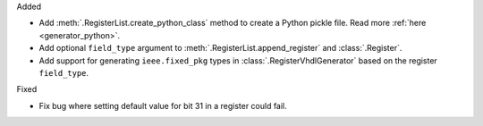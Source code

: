 Added

* Add :meth:`.RegisterList.create_python_class` method to create a Python pickle file.
  Read more :ref:`here <generator_python>`.

* Add optional ``field_type`` argument to :meth:`.RegisterList.append_register`
  and :class:`.Register`.

* Add support for generating ``ieee.fixed_pkg`` types in :class:`.RegisterVhdlGenerator` based
  on the register ``field_type``.

Fixed

* Fix bug where setting default value for bit 31 in a register could fail.
